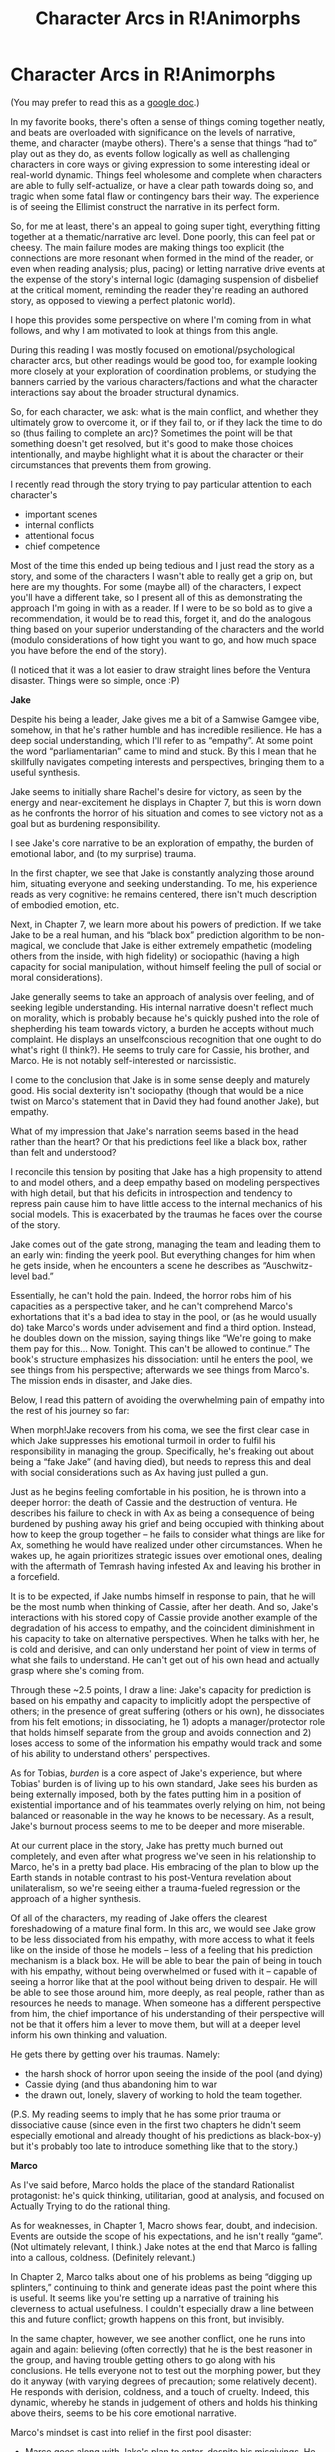 #+TITLE: Character Arcs in R!Animorphs

* Character Arcs in R!Animorphs
:PROPERTIES:
:Author: 4t0m
:Score: 30
:DateUnix: 1609628409.0
:DateShort: 2021-Jan-03
:END:
(You may prefer to read this as a [[https://docs.google.com/document/d/e/2PACX-1vRAMTMzPVZAC3lVeTMnIIvYydm6XPkLsWaDOqDfGvBRCVtV4xij0ZLC9rjymHNM4M9DCxZQgHPP5qBX/pub][google doc]].)

In my favorite books, there's often a sense of things coming together neatly, and beats are overloaded with significance on the levels of narrative, theme, and character (maybe others). There's a sense that things “had to” play out as they do, as events follow logically as well as challenging characters in core ways or giving expression to some interesting ideal or real-world dynamic. Things feel wholesome and complete when characters are able to fully self-actualize, or have a clear path towards doing so, and tragic when some fatal flaw or contingency bars their way. The experience is of seeing the Ellimist construct the narrative in its perfect form.

So, for me at least, there's an appeal to going super tight, everything fitting together at a thematic/narrative arc level. Done poorly, this can feel pat or cheesy. The main failure modes are making things too explicit (the connections are more resonant when formed in the mind of the reader, or even when reading analysis; plus, pacing) or letting narrative drive events at the expense of the story's internal logic (damaging suspension of disbelief at the critical moment, reminding the reader they're reading an authored story, as opposed to viewing a perfect platonic world).

I hope this provides some perspective on where I'm coming from in what follows, and why I am motivated to look at things from this angle.

During this reading I was mostly focused on emotional/psychological character arcs, but other readings would be good too, for example looking more closely at your exploration of coordination problems, or studying the banners carried by the various characters/factions and what the character interactions say about the broader structural dynamics.

So, for each character, we ask: what is the main conflict, and whether they ultimately grow to overcome it, or if they fail to, or if they lack the time to do so (thus failing to complete an arc)? Sometimes the point will be that something doesn't get resolved, but it's good to make those choices intentionally, and maybe highlight what it is about the character or their circumstances that prevents them from growing.

I recently read through the story trying to pay particular attention to each character's

- important scenes
- internal conflicts
- attentional focus
- chief competence

Most of the time this ended up being tedious and I just read the story as a story, and some of the characters I wasn't able to really get a grip on, but here are my thoughts. For some (maybe all) of the characters, I expect you'll have a different take, so I present all of this as demonstrating the approach I'm going in with as a reader. If I were to be so bold as to give a recommendation, it would be to read this, forget it, and do the analogous thing based on your superior understanding of the characters and the world (modulo considerations of how tight you want to go, and how much space you have before the end of the story).

(I noticed that it was a lot easier to draw straight lines before the Ventura disaster. Things were so simple, once :P)

*Jake*

Despite his being a leader, Jake gives me a bit of a Samwise Gamgee vibe, somehow, in that he's rather humble and has incredible resilience. He has a deep social understanding, which I'll refer to as “empathy”. At some point the word “parliamentarian” came to mind and stuck. By this I mean that he skillfully navigates competing interests and perspectives, bringing them to a useful synthesis.

Jake seems to initially share Rachel's desire for victory, as seen by the energy and near-excitement he displays in Chapter 7, but this is worn down as he confronts the horror of his situation and comes to see victory not as a goal but as burdening responsibility.

I see Jake's core narrative to be an exploration of empathy, the burden of emotional labor, and (to my surprise) trauma.

In the first chapter, we see that Jake is constantly analyzing those around him, situating everyone and seeking understanding. To me, his experience reads as very cognitive: he remains centered, there isn't much description of embodied emotion, etc.

Next, in Chapter 7, we learn more about his powers of prediction. If we take Jake to be a real human, and his “black box” prediction algorithm to be non-magical, we conclude that Jake is either extremely empathetic (modeling others from the inside, with high fidelity) or sociopathic (having a high capacity for social manipulation, without himself feeling the pull of social or moral considerations).

Jake generally seems to take an approach of analysis over feeling, and of seeking legible understanding. His internal narrative doesn't reflect much on morality, which is probably because he's quickly pushed into the role of shepherding his team towards victory, a burden he accepts without much complaint. He displays an unselfconscious recognition that one ought to do what's right (I think?). He seems to truly care for Cassie, his brother, and Marco. He is not notably self-interested or narcissistic.

I come to the conclusion that Jake is in some sense deeply and maturely good. His social dexterity isn't sociopathy (though that would be a nice twist on Marco's statement that in David they had found another Jake), but empathy.

What of my impression that Jake's narration seems based in the head rather than the heart? Or that his predictions feel like a black box, rather than felt and understood?

I reconcile this tension by positing that Jake has a high propensity to attend to and model others, and a deep empathy based on modeling perspectives with high detail, but that his deficits in introspection and tendency to repress pain cause him to have little access to the internal mechanics of his social models. This is exacerbated by the traumas he faces over the course of the story.

Jake comes out of the gate strong, managing the team and leading them to an early win: finding the yeerk pool. But everything changes for him when he gets inside, when he encounters a scene he describes as “Auschwitz-level bad.”

Essentially, he can't hold the pain. Indeed, the horror robs him of his capacities as a perspective taker, and he can't comprehend Marco's exhortations that it's a bad idea to stay in the pool, or (as he would usually do) take Marco's words under advisement and find a third option. Instead, he doubles down on the mission, saying things like “We're going to make them pay for this... Now. Tonight. This can't be allowed to continue.” The book's structure emphasizes his dissociation: until he enters the pool, we see things from his perspective; afterwards we see things from Marco's. The mission ends in disaster, and Jake dies.

Below, I read this pattern of avoiding the overwhelming pain of empathy into the rest of his journey so far:

When morph!Jake recovers from his coma, we see the first clear case in which Jake suppresses his emotional turmoil in order to fulfil his responsibility in managing the group. Specifically, he's freaking out about being a “fake Jake” (and having died), but needs to repress this and deal with social considerations such as Ax having just pulled a gun.

Just as he begins feeling comfortable in his position, he is thrown into a deeper horror: the death of Cassie and the destruction of ventura. He describes his failure to check in with Ax as being a consequence of being burdened by pushing away his grief and being occupied with thinking about how to keep the group together -- he fails to consider what things are like for Ax, something he would have realized under other circumstances. When he wakes up, he again prioritizes strategic issues over emotional ones, dealing with the aftermath of Temrash having infested Ax and leaving his brother in a forcefield.

It is to be expected, if Jake numbs himself in response to pain, that he will be the most numb when thinking of Cassie, after her death. And so, Jake's interactions with his stored copy of Cassie provide another example of the degradation of his access to empathy, and the coincident diminishment in his capacity to take on alternative perspectives. When he talks with her, he is cold and derisive, and can only understand her point of view in terms of what she fails to understand. He can't get out of his own head and actually grasp where she's coming from.

Through these ~2.5 points, I draw a line: Jake's capacity for prediction is based on his empathy and capacity to implicitly adopt the perspective of others; in the presence of great suffering (others or his own), he dissociates from his felt emotions; in dissociating, he 1) adopts a manager/protector role that holds himself separate from the group and avoids connection and 2) loses access to some of the information his empathy would track and some of his ability to understand others' perspectives.

As for Tobias, /burden/ is a core aspect of Jake's experience, but where Tobias' burden is of living up to his own standard, Jake sees his burden as being externally imposed, both by the fates putting him in a position of existential importance and of his teammates overly relying on him, not being balanced or reasonable in the way he knows to be necessary. As a result, Jake's burnout process seems to me to be deeper and more miserable.

At our current place in the story, Jake has pretty much burned out completely, and even after what progress we've seen in his relationship to Marco, he's in a pretty bad place. His embracing of the plan to blow up the Earth stands in notable contrast to his post-Ventura revelation about unilateralism, so we're seeing either a trauma-fueled regression or the approach of a higher synthesis.

Of all of the characters, my reading of Jake offers the clearest foreshadowing of a mature final form. In this arc, we would see Jake grow to be less dissociated from his empathy, with more access to what it feels like on the inside of those he models -- less of a feeling that his prediction mechanism is a black box. He will be able to bear the pain of being in touch with his empathy, without being overwhelmed or fused with it -- capable of seeing a horror like that at the pool without being driven to despair. He will be able to see those around him, more deeply, as real people, rather than as resources he needs to manage. When someone has a different perspective from him, the chief importance of his understanding of their perspective will not be that it offers him a lever to move them, but will at a deeper level inform his own thinking and valuation.

He gets there by getting over his traumas. Namely:

- the harsh shock of horror upon seeing the inside of the pool (and dying)
- Cassie dying (and thus abandoning him to war
- the drawn out, lonely, slavery of working to hold the team together.

(P.S. My reading seems to imply that he has some prior trauma or dissociative cause (since even in the first two chapters he didn't seem especially emotional and already thought of his predictions as black-box-y) but it's probably too late to introduce something like that to the story.)

*Marco*

As I've said before, Marco holds the place of the standard Rationalist protagonist: he's quick thinking, utilitarian, good at analysis, and focused on Actually Trying to do the rational thing.

As for weaknesses, in Chapter 1, Macro shows fear, doubt, and indecision. Events are outside the scope of his expectations, and he isn't really “game”. (Not ultimately relevant, I think.) Jake notes at the end that Marco is falling into a callous, coldness. (Definitely relevant.)

In Chapter 2, Marco talks about one of his problems as being “digging up splinters,” continuing to think and generate ideas past the point where this is useful. It seems like you're setting up a narrative of training his cleverness to actual usefulness. I couldn't especially draw a line between this and future conflict; growth happens on this front, but invisibly.

In the same chapter, however, we see another conflict, one he runs into again and again: believing (often correctly) that he is the best reasoner in the group, and having trouble getting others to go along with his conclusions. He tells everyone not to test out the morphing power, but they do it anyway (with varying degrees of precaution; some relatively decent). He responds with derision, coldness, and a touch of cruelty. Indeed, this dynamic, whereby he stands in judgement of others and holds his thinking above theirs, seems to be his core emotional narrative.

Marco's mindset is cast into relief in the first pool disaster:

- Marco goes along with Jake's plan to enter, despite his misgivings. He makes a few comments about how Jake ought not to feel justified, if he turns out to be right.
- "I made a mental note to get him out of morph a few minutes early, then realized I was being dumb and just told him."

  - Demonstrates that he has a tendency to hold everything in his own head, managing his teammates rather than trusting them.

- He is ultimately “right” that the mission was too risky and he pretty much saves the day by joining Jake, getting Jake to morph, and giving orders to Rachel.

  - It isn't simply that Marco should “trust others more” or “be less arrogant”. He's right about a lot of stuff.

- When he realizes the extent to which things went wrong, he thinks of the disaster in terms of him making the mistake of letting himself be convinced to go along with it.

So we see here that Marco fundamentally frames his error as being a failure to exert control and have things go the way he wanted them to. We also know that his flaw is that he doesn't take people seriously enough. So what is the synthesis of those two things that he can learn and grow into, that also doesn't diminish the True Fact that he's a smart guy who sometimes sees important things that others don't?

We don't see too much growth along this dimension, though he does gain respect for Rachel as time passes. Making copies of himself also reflects the general esteem he holds for his own capacities, over others (as loosely/thematically contrasted to Tobias creating more morphers). On the Arn planet, he reflects on how making more of himself was falling into the same error as Cassie, which shows a little bit of humility.

As time passes, we see the way his attitude has put pressure on his dearest relationship and on the overall function of the team. It's a bit hard to describe, and doesn't exactly fit, but I'll coerce it into my frame below:

- Marco trusts his own reasoning over that of others, and also considers this to grant him a sort of moral superiority or deep betterness (demonstrated by the coldness and derision that he expresses towards people making errors of rationality).
- He lacks the skill or authority to lead the team, so he defers this role to Jake.
- However, Jake is among those he treats as inferior. Marco doesn't trust Jake's reasoning. He forces Jake to make the calls, but also kind of holds himself above Jake. There's a bit of the flavor we see from Rachel's perspective after the pool fiasco, where Marco doesn't feel it's worth the hassle of explaining things to her.\\

  - In this way, he holds himself back a bit and doesn't fully engage with Jake as an equal, taking a sort of “this is out of my hands; my irrational boss is just going to make whatever crazy choice, I guess” stance, bailing on discourse whenever Jake wants to do something based on intuition.
  - Marco also encourages and supports Jake, sometimes. He's not just, like, an awful person or an entirely terrible friend.

Neatly, Marco's core flaw has aligned with an important current conflict in the story. Now we can see him move past this, finding a way to treat his teammates as equals and also fully bring himself in relation to them (rather than holding his judgements silently, or expressing them caustically in a way that isn't really communication but rather an attack).

Finally, if there's space we should probably see something about his relationship with his dad, who has been a nonentity in the story. It seems like you almost have to tie this in somehow, now that Marco's mom is back and since both she and Marco can share/see other angles on living with a yeerk (which played into Marco's deep feeling of betrayal, previously).

*Tobias*

In Chapter 1, Tobias is the first to move towards Elfangor. I interpret him as being the first to viscerally grasp the urgency and importance of what's happening. Jake says something about Tobias having a “black desperation”. For some unclear reason, Tobias is extremely emotionally affected by Elfangor's death. (He wasn't actually Tobias' dad, was he?)

He embodies a self-understood doing-what's-right that disregards social norms and received frames; a clear-vision regarding scale and importance, not founded on analysis; and of course, loyalty. He seems concerned with principles, but I'm not sure to what extent this is just a consequence of having to make things legible in his relationship to Garrett.

When I think of Tobias' orientation to the Good, I see him as basically wanting to follow the Categorical Imperative of being a good citizen in the game of life (as shown by his early acknowledgement that the destruction of earth may be “exactly what the galaxy needs”). He doesn't have the same empathetic morality that Cassie has, Rachel's deep group affiliation and feelings of protectiveness, or the Marco-perspective of taking rational actions given values -- he just wants to do what's Right (even if it's hard).

Tobias, like Marco and Jake do in their own ways, has a clear trust/cooperation dynamic to his story: he initially lives in a world of in-group and out-group (him and Garrett vs. all of the full-of-shit adults and kids who Don't Get It -- making him seem like a “trust is slow and deep”-type pokemon), and his first big action is unilateralist, abandoning the group; but he's also the one to save Ax (expanding the team), reach out to the government, and do recruitment. He accepts a shard of Terra, extending trust and adopting the New Way of cooperation. This is some interesting complexity that feels like it has gone ~entirely un-explicated thus far. I'm not sure where this is going, but at minimum it could be tied together as an exploration on the extension of trust.

Like Rachel, Tobias has a bias towards action. While for Rachel this follows from rage and a desire for victory, for Tobias this is a mind-ecological consequence of the pressure he places on himself to meet his standards and his general sense of urgency (in turn related deep sense that things “aren't okay”/”won't just work out on their own”). It's fair to say that he's kind of impulsive (leaving the group, revealing things to Paul after seeing the Ellimist, giving up Than to Tyagi, etc.). Maybe we'll see some growth here, now that his urgency is a bit less weird and fucked up (post-dolphins and Terra).

There's been an apparent trend wherein Tobias' orientation towards + urgency regarding the Good has been revealed as fake or deluded. Namely his desire to save Temrash is revealed as a mask on suicidality (tying back to “black desperation”), and at one point Tobias wonders to what extent his principles are just a happy story he told to Garrett and then had to live up to. I hope we can get something that pushes in the other direction. There's something beautiful about Tobias and Garrett making each other into better and stronger people, but it's lame and disappointing if they've bootstrapped on the basis of Garrett taking rules seriously and Tobias being too scared of letting him down -- rather than bootstrapping from a core goodness on both of their parts, with the above stuff acting as buttressing.

There's also maybe something interesting going on with legibility and accepting groundlessness going on, which I haven't been able to tie together.

- “We're the type of people who do the right thing, even if it's hard” and other principles he shares with Garret.
- Generally not focused on analysis or the need to obsessively self-justify.
- His breakdown in front of Paul always sticks in mind as a big scene for him, and it's around the deepening acknowledgement of his lack of control, the futility of explicit planning and clever schemes. However he's clearly freaking out about it at that point.
- His recent development has been framed around “letting go,” “loosening up,” and sharing control.

It seems like there's some post-rationalist thing here about nebulosity and form: feeling confident in self-understanding and intuitions about what's right, and making local moves without a psychological need for a totalizing world-model complete to first principles.

Finally, I'd be interested in looping back to Tobias' and Garrett's discussion of copies and identities. The conversation felt unfinished, and Tobias' thinking may have changed after he died that one time and Garrett brought him back.

*Cassie*

I see Cassie as defined by the following:

- Deep compassion (different from “empathy,” which is Jake's domain)
- Deep anxiety, fear, and self-hatred regarding her own goodness
- Deep love of animals
- Deep desire for freedom, in the sense of “release” (maybe reaching: wants to be a horse to feel powerful and free of her mental prison?)

In the first chapter, Cassie mainly reacts with fear (at the end, Jake refers to her terror). She also notes wanting to save animals other than humans, which seems like a key aspect to her character but I'm not sure there's any situation where that is plot relevant.

Fear of danger doesn't seem particularly key to Cassie, but she does seem driven by her fear that she is not a good person. One might say that this isn't fear, but simple depression and negative self-image, but I think fear is apt: there's a distinct lack of self trust; a fear of letting herself act as she desires; a fear of what she and the others will become.

She's more attentionally concerned with morality than the others: Rachel's growth is in being effective, Marco reduces morality to rationality, Jake seems to relate to things more in terms of obligation than morality. (Tobias is with Cassie, here.) She feels like she isn't a good person, but this is mostly a consequence of her empathy and high internal standards. She never reaches clarity or an end to her internal conflict and self-hatred. Keyword: scrupulosity? (Again reminding me of Tobias, who gets over his version of this problem in the dolphin chapter.)

Basically not much happens for her beyond lots of internal conflict and depression, until the attack on the Ventura pool. At that point, she lets herself act as she wishes, in a fitting mix of selflessness and selfishness. She feels less guilt, but she's still judging herself throughout the process of saving the kid. In death, she feels freed, but she doesn't come to the point of loving herself. Her emotional arc is decidedly incomplete.

So, she dies pretty early on, and I'd still like to see more of an examination of the consequences there. It's been noted that Helium is her legacy, and the animorph's positive relations with Telor (and consequently maybe some of the developments with Terra?), but I feel like this hasn't been done in an emotionally resonant way.

Looking at the chapter, I guess Erek is part of her legacy as well, though I always forget this. Elfangor recently commented that the full consequences of her loss have not yet been observed, so I'm expecting something to come up.

When Cassie was consulted about a mission (whether to defect in the 3-way meeting) Jake didn't follow her advice AND it didn't go catastrophically wrong, so it isn't much of a resolution/payoff. Looping her in this way was a strong idea, since you can confront a frozen-Cassie with the realities of what the team becomes (something about which she was uniquely concerned), but this instance is ultimately a bit unsatisfying since it doesn't amount to anything (IIRC).

Other threads:

- I'm not sure there was ever much of a payoff to her special morphing abilities. I wonder if she'd be able to figure out how to morph a yeerk pool. It doesn't seem like it would be relevant to the plot at this point though, even if she could.
- Jake's brother and Marco's father are her legacy as well, though less plot relevantly. Yet, I don't know if they've ever expressed any sort of gratitude towards her.\\

  - One interesting thing to do is to follow Cassie's emotional journey through the characters that she saves, but Ax doesn't seem similar enough and I don't even remember the names of these family members.

- If Cassie never gets to complete her arc, it would be interesting to see a scene where Cassie reflects on what sort of person she ultimately would have wanted to become, and inhabits/makes-contact-with the aspects of that mentality that are accessible to the stored version.
- Marco was pretty harsh on her when he thought of her on the Arn world. It would be nice to see someone say that it wasn't 100% totally dumb, unless that's the position the story is taking.

I'd like to see more from her: either her stored copy doing something plot relevant or just an emotional scene where she gets to see the benefits of her sacrifice.

*Rachel*

Despite her centrality in the story, Rachel isn't a character I strongly resonate with or get excited about (though on reflection she's awesome), but:

From the beginning, Rachel is ready and willing to fight for humanity. Her strengths are her capacity for action, her intent to win, and her motivating desire to improve and do the hard things. She demonstrates a courage to trust herself to do her best, while also deeply acknowledging her own fallibility. The sense from Jake in the first chapter is that her failings are rage and imprudence, and indeed she makes a big early mistake on these grounds.

After getting her friend killed, Rachel begins her journey. She wants to channel her passion for victory through productive action, and be actually useful. She's impressed with Marco early on, and grows through better understanding his strengths and incorporating them into her own thinking.

Notably, despite her horror at what happened to the Chapmans, she doesn't sink into depression. During the pool escape, she recognizes her flaws, but doesn't let that stop her from trying to do her best and choose the right thing. Here, she reveals herself as sort of “meta-paradigmatic.” She doesn't need an ultimate grounding or totalizing ideology for action, just a sense of the direction she's headed and a trust that she will continue to make adjustments. It takes courage to step into the void, not knowing what the outcome will be or how she will change in response. Having this courage, Rachel can do more than rehearse patterns and self-conceptions. Where many need to understand and make legible a shift of being prior to enacting it, Rachel is able to adopt new strategies simultaneously with constructing the narratives and frames that make sense of them. Rachel being unshackled in this way ties in neatly to her not being planned by the Ellimist: obviously she is a deterministic system, but she is unpredictable in a folk sense. She is a live-player in that her growth and behavior are tightly dependent on feedback from the environment, self-transforming where other pieces on the board are self-inscribing.

Anyway, her action at the pool is indeed good, rewarding her courage. She is able to empower the captured humans, her actions facilitating a shift in roles on their part that would not otherwise have been possible. Something similar occurs with Ante: her presence allows him to break the bounds of his existence, and start really participating in life rather than LARPing.

Her next significant moment is her realization about putting down the sword, the war not being about revenge. In coming to this realization, Rachel has already completed her arc with respect to her initial flaws. That's okay though: despite making a big mistake early on, her story isn't defined by her flaws or the things she continues to miss in the way it is for the other characters. Rachel constantly seeks to learn and improve, and her story is more driven by this proactive desire for growth than anything else. Now that she has grown beyond her core failings, we get to see what sort of adult she will become.

I'm not really sure what to make of the brain-damage plotline. We'll see where it goes.

*Others*

I didn't really find myself taking any notes for Garrett, Ax, or V3, though clearly they all have arcs. My bad.

One a separate note, here are some *additional things* I'd personally like to see before the end:

- It seems like a waste to me to write the best Animorphs story and not explore all of the interesting consciousnesses. So, what is it like to be a yeerk pool? You've played around with this and suggested their scale and power. The asynchronous nature of sending out actions and receiving feedback, examining memories for every detail. If you do something from Terra's perspective, you can present the experience of a yeerk pool, and also how pool-experience has changed now that the yeerk's “fingers” aren't fully under its control.\\

- This would also be a way to examine whether humans and yeerks can ever love each other or cooperate, given their divergent evolution-given moral understandings. It's still difficult for me to understand Temrash's indulgent cruelty (if I may) towards Tobias. I can see how things that feel like violations to us wouldn't to them, but Temrash has seen this stuff from the inside, and still acted that way. Terra's perspective would show us what this new way looks like from the inside, and whether there has really been a transfer of values (as first shown in the Aftran interludes). (I'm also interested in the human experience of being more concretely part of a superorganism, but this could also be demonstrated, to a lesser extent, by seeing things from the V1!Marcos' perspective.)

- On a similar note, we haven't seen (beyond the recent Alloran flashbacks) what classical Andalite experience is like. Maybe there isn't much of interest to say about their hive-mind nature, and it's just a hindrance, but if you have things to say about it I would want to hear. That guy with Seerow and Alloran in his head should be pretty cool, and then we'd get to hear from Seerow and an unbroken Alloran. If you could show a splinter cell that is able to break away from the crowd and do something useful, that would give me some hope that Andalites don't just suck, and give them a chance to contribute to the happy non-tragic ending.

- (Least of these three) I'd like to see more of the Arn, possibly just because I thought their grammar was extremely endearing in the V3 conversation (though that may have been his language difficulties). If Marco explores the Arn morph, that may be sufficient unless you have some cool ideas.

- It seems like Marco and Garrett disagree about identity and death. Marco does note that he feels like he's ~“plugging into the universe in 7 places” and only losing half of what is normally lost in death, but I think I still got the sense there was a disagreement there. At the very least we left Tobias in a state of unclarity, and I'd like to see a resolution to that. Identity is a core motif in the work, so it's worth examining as deeply and fully as possible.

- Marco and Jake as best friends feels like a very faint thread in the story, with the strongest points being Jake's first death and Marco's recent deaths. Now that they are on better terms, I'd like to see some tight coordination, trust, and good-feeling.\\

- The relationship between Tobias and Garrett has been better served, but I want to see the consequences of Tobias' recent mindset shifts. Plus some more love or trust, since they are so precious together.

- Maybe a bit of Marco/Rachael payoff? I guess I'm somewhat indifferent there, myself.

- A few chapters ago I was hoping to see a bit more consequential agency from humanity (the morphing recruits, the government) but I think I'm mostly satisfied after Tobias was saved and YEM blew up Telor.

- There's a lot of discussion in the story about coordination, cooperation, unilateralism, and trust. It almost feels like you could achieve a near-total exploration of these topics (relative to your, or at least my, understanding), given the setup and what you've said so far. I wish I had paid more attention to all of the claims made and questions raised, on these points, so I could point to gaps. If I read the story again, this would be my focus.

- Anyway, one way for this to me a rationalist masterpiece (relative to me-as-reader), would be to flesh out those gaps and start to present conclusions or meta-conclusions. Even better would be to present these conclusions not merely in dialogue or narration but as clear resolutions to character arcs (emotional resonance or plot relevance very important here) or as (somewhat explicit?) underlying dynamics in critical plot events. Ideally the reader walks away with a new understanding of coordination, with resonance built through empathy and simulated experience, strong enough to motivate action and robust to the sorts of challenges offered by our imperfect world and its residents. A high bar, but not out of reach (although I don't know how much of the remaining chapters are already written).

  - One dynamic you might comment on is that we now have V1!Marco and V3 coordinating through tightly-shared-identity, the Animorphs and humans generally coordinating more loosely, and Terra/YEM & Andalite society somewhere in the middle. Perhaps a bit more on the benefits and costs of each approach?
  - (Spitballing now,) Have you written about false perceptions of defection? Seems like you would but I don't recall this specifically coming up.
  - Tragedy of the commons may be slightly outside of scope, but also I think you have somewhat/indirectly discussed this.
  - The above are pretty broadly understood at this point, and not very interesting, but I bet you have some unspoken deep beliefs about this stuff that you could integrate into the story.
  - Marco, Tobias, and Jake all have incomplete character arcs that directly relate to coordination, cooperation, and trust (to varying degrees), so it should be possible to elegantly resolve those arcs at the same time as completing the exploration of these themes.


** I sent this to [[/u/TK17studios][u/TK17studios]] and he thought that some here on the subreddit might be interested in reading. I figured that it might stir up some interesting discussion, but didn't want to put in the extra work of making this a more fun or enticing reading experience. Here we are :P

Nevertheless, I'd be interested to hear others' thoughts :)
:PROPERTIES:
:Author: 4t0m
:Score: 15
:DateUnix: 1609628905.0
:DateShort: 2021-Jan-03
:END:

*** I am extremely grateful for this, and expect it to have a significant positive impact on the remaining ... eighth? ... of the fic. Very very interested in hearing some of the other regulars' thoughts in response.
:PROPERTIES:
:Author: TK17Studios
:Score: 17
:DateUnix: 1609630136.0
:DateShort: 2021-Jan-03
:END:

**** [[/u/Quibbloboy][u/Quibbloboy]]

[[/u/daytodave][u/daytodave]]

[[/u/ObsidianOrangutan][u/ObsidianOrangutan]]
:PROPERTIES:
:Author: TK17Studios
:Score: 5
:DateUnix: 1609638963.0
:DateShort: 2021-Jan-03
:END:


** Great thread... I love this story. I especially agree with this part, as its one of the things that didn't quite sit right with me:

#+begin_quote
  . It's still difficult for me to understand Temrash's indulgent cruelty (if I may) towards Tobias. I can see how things that feel like violations to us wouldn't to them, but Temrash has seen this stuff from the inside, and still acted that way.
#+end_quote

I did not understand this when it happened at all. We know that Yeerks are at least somewhat affected by their hosts, so maybe his cruelty was some kind of manifestation of Tobais's feelings towards himself? The same reason he would go on what was practically a suicide mission in the first place? I don't know. And it just isn't brought up again.

Tobias accepting a Yeerk afterward made no sense to me either. Sure, the Yeerks claimed that they were representing a new way of cooperation, but Temrash/Ax claimed the same thing. If I had just been brutalized like that by a Yeerk who I risked my life to save and then someone offered for me to take another Yeerk the answer would be hell no, and I'm not half as paranoid as Tobias is. I just didn't understand...hopefully in a future chapter we will get some insight into his mental state when he joined the sharing
:PROPERTIES:
:Author: oleredrobbins
:Score: 4
:DateUnix: 1609709971.0
:DateShort: 2021-Jan-04
:END:


** (1/3)

*Notices ur place to talk at length about r!Animorphs* owo whats this?

Another superfan! Someone who might forgive me if I type too much! Excellent! (Edit: I did. Please forgive me.)

I haven't done one big start-to-finish readthrough in a couple million years; I did that when I found the fic and now I dip in and out at luxurious random, going back to reread a passage just because I liked it, or a vast swathe of chapters just because the pages kept turning. In any case I may be rusty about things, so please do correct me if I'm wrong about anything.

#+begin_quote
  There's a sense that things “had to” play out as they do, as events follow logically as well as challenging characters in core ways or giving expression to some interesting ideal or real-world dynamic.
#+end_quote

Does this mean you liked the end of canon, too? I hear people complain about book 54 all the time - “Butbutbut everyone was so /sad/ at the end! /I/ wanted a /happy/ ending!” - and to me that just... so thoroughly misses the point? I love the broken child soldiers, the Pyrrhic victory over the Yeerks, for... basically the exact reasons you wrote right here.

#+begin_quote
  When morph!Jake recovers from his coma, we see the first clear case in which Jake suppresses his emotional turmoil in order to fulfil his responsibility in managing the group.
#+end_quote

Not /quite/ the first time - he does the same in Chapter 1, when he springs out of panic mode to talk to Elfangor, and I'd argue that's a clear case when you know what to look for.

#+begin_quote
  It is to be expected, if Jake numbs himself in response to pain, that he will be the most numb when thinking of Cassie, after her death. And so, Jake's interactions with his stored copy of Cassie provide another example of the degradation of his access to empathy, and the coincident diminishment in his capacity to take on alternative perspectives. When he talks with her, he is cold and derisive, and can only understand her point of view in terms of what she fails to understand. He can't get out of his own head and actually grasp where she's coming from.
#+end_quote

I used to agree with this interpretation of that scene. (There was just the one scene, right? Beginning of Chapter 31? Say anything for “no.”) My first time or two reading it, I got caught up in the emotions of Cassie's grounded, reasonable, principled perspective, and Jake looked cold and unfeeling and a little morally bankrupt by comparison. (It's possible that I've been conditioned by all the media I've ever consumed to believe that the confident, emotionally resounding, Do-What's-Right-In-Your-Heart speech is definitively correct 100% of the time, and in r!Animorphs, that isn't always the case.) More recently, I've come to see it differently: I think Jake understands /exactly/ where Cassie is coming from, and to him, it's not enough.

Marco's opening narration from Chapter 37 sums up Cassie's failure really well, and there are echoes of it in Jake's conversation with her in 31, too. Cassie's an /amazing/ idealist. She's the kind of person we would do well to have more of in the real world; she has an innate understanding of what's fundamentally good, and she tries - /really tries/ - to use that understanding to make the world better. But she critically fails to carry her idealism through to logical ends. She can't make the tough calls, won't allow herself to boil down complex ethical dilemmas to hard numbers. If Marco was faced with the trolley problem, he'd pull the lever so fast he'd have time to crack six jokes before the person got squashed. If Cassie was faced with the trolley problem... well, she /might/ make the “right” choice, but she'd waste time (an extremely valuable resource, especially in a war) cringing and wringing her hands and /hesitating/, and she'd waste even more time feeling really bad about it after.

In fact, there's one moment in the fic when Cassie /is/ faced with something a lot like the trolley problem. Her powers and intel (and presence in freakin' prophecy!) make her extremely valuable to the war effort, and preserving her own life could calculably save millions or billions of others. But instead, she goes after the kid. Now, this isn't /entirely/ fair to Cassie. She made the “logical” call thousands of times, and it was only because the Ellimist specifically engineered the situation to undercut all her logical calls that she eventually made the illogical one. But she has the capacity to make the wrong choice like that; she's so gravitationally drawn to good that she'll choose “good bad bad” over “bad good good,” and that's what Jake is running up against.

You ever play Pokémon Black and White? #BestGeneration, don't @ me? A theme that runs through those games is the concept of /truth vs ideals/. Jake is an idealist, like Cassie, but he also recognizes hard truths, like Marco. Jake feels like he's splitting in two when he talks to Cassie about potentially betraying Telor and Tyagi and everyone. He wants so badly to live up to a righteous moral code, and he hates himself for seeing so far past immediate, obvious rights. But he's also seen firsthand the dangers of living chained to a stiff sense of morality; he himself /died/ for making that very mistake, and to REALLY drive the point home, he watched the girl he loved burn when /she/ made it (and I'd bet that far-reaching insight is [[https://i.redd.it/wfte93j229n31.jpg][precisely why the Ellimist needed her to die]]). Jake can see where Cassie is coming from, but the truth of the matter is that the time for /only ideals/ is past. There's a war on. Jake is too much Cassie to let his world and his species die, but he's too much Marco to get lost looking for a nonexistent clean path to victory.

So he does see where she's coming from, he understands every bit of her logic, and he's frustrated at how far it falls short. He shares her empathy for the human race, but he's realistic enough to recognize that the best way to help everyone in the long term is to make some moral concessions in the short. Now, I don't want to sound like the hyperlogical sociopath or something. I don't claim for a second that I personally would pull the lever fast because it seems so clear and obvious; I'm not the guy who watches Batman and says, “Just kill the Joker! Duh!” (Even though Batman probably /should/ just kill the Joker.) In fact, I think if it came down to it, I'd probably be more like Cassie here than Jake. But the point is that /Jake is better at war than I am/, he can see a bigger picture than Cassie or I, and that's... that's just more important, overall.

Oh my god this got long. What if you're not even saying the thing I'm responding to? I‘m moving on.

#+begin_quote
  In this arc, we would see Jake grow to be less dissociated from his empathy, with more access to what it feels like on the inside of those he models
#+end_quote

I'd also submit that Jake's “final form” would be more in touch with /his own/ feelings. There are a number of moments sprinkled around where he itemizes all his friends' projected reactions and responses to some big Thing, then reaches for his own and finds he doesn't know what it would be.

#+begin_quote
  (P.S. My reading seems to imply that he has some prior trauma or dissociative cause (since even in the first two chapters he didn't seem especially emotional and already thought of his predictions as black-box-y) but it's probably too late to introduce something like that to the story.)
#+end_quote

Hmm. Interesting take. I ran this one by my brain and it told me it /could/ potentially see this interpretation, but it's also perfectly happy to model Jake as just being... like that. I agree it would feel pretty tacked-on to include now. (Maybe the trauma was when he slammed his hand in that car door as a kid and got a scar? Maybe it was when he met Tobias and found out he had a backstory so eerily identical it was almost as if the author had forgotten he'd used it already? ;) )

#+begin_quote
  In this way, he holds himself back a bit and doesn't fully engage with Jake as an equal, taking a sort of “this is out of my hands; my irrational boss is just going to make whatever crazy choice, I guess” stance, bailing on discourse whenever Jake wants to do something based on intuition.
#+end_quote

Worth noting that Marco has gotten better about this as time has gone on. He's gone from treating Jake's little black box with extreme skepticism to /mostly/ respect and confidence. He still likes to complain about it from time to time of course, but he wouldn't be our Marco if he didn't.

#+begin_quote
  Finally, if there's space we should probably see something about his relationship with his dad, who has been a nonentity in the story.
#+end_quote

Ooh, agreed. I'm sure if I sat here and puzzled and puzzled ‘til my puzzler was sore, I could /probably/ remember the three or four little appearances Peter has made since the Ellimist saw fit to teleport him out of Ventura, but his involvement in the story doesn't even come close to Temrash's and Tom's contributions.

#+begin_quote
  He seems concerned with principles, but I'm not sure to what extent this is just a consequence of having to make things legible in his relationship to Garrett.
#+end_quote

Tobias himself seems unsure on this point. There's a part where he talks about holding himself to the principled standard that Garrett would, and then he reminds himself that that's a standard Garrett simply copied off of the one Tobias invented for Garrett's benefit, and then he questions the validity of this recursive value-copycatting just leaning on itself for support. I love that. It seems so relatable, somehow, and is just a real standout piece of introspection - even in a story where deep philosophical introspection and questioning one's own values happen in, like, every chapter.

#+begin_quote
  and at one point Tobias wonders to what extent his principles are just a happy story he told to Garrett and then had to live up to.
#+end_quote

Yeah, this part!
:PROPERTIES:
:Author: Quibbloboy
:Score: 5
:DateUnix: 1609712618.0
:DateShort: 2021-Jan-04
:END:

*** u/TK17Studios:
#+begin_quote
  Maybe it was when he met Tobias and found out he had a backstory so eerily identical it was almost as if the author had forgotten he'd used it already? ;)
#+end_quote

Hey, /hey./ It's /Marco/ who also has a scar from slamming his hand in a car door (Jake when he was eleven, Marco when he was eight), and /I/ like to think they /bonded/ over that shared thematic experience. =P
:PROPERTIES:
:Author: TK17Studios
:Score: 6
:DateUnix: 1609714267.0
:DateShort: 2021-Jan-04
:END:

**** Honestly, that sort of thing is exactly the sort of bullshit we should expect to see with Elliak Craymist at the helm.
:PROPERTIES:
:Author: callmesalticidae
:Score: 3
:DateUnix: 1609717948.0
:DateShort: 2021-Jan-04
:END:


*** (2/3)

#+begin_quote
  Namely his desire to save Temrash is revealed as a mask on suicidality (tying back to “black desperation”)
#+end_quote

Mmm, suicidality isn't /exactly/ it - it's more like restlessness, or dissatisfaction, or stir-craziness, or just... an urge so overwhelming to /be doing something/ that it trumps even his instinct for self-preservation. Tobias and Ax talk about this in Chapter 35 (and I only bring it up because Ax specifically points out that it isn't suicidality).

#+begin_quote
  There's something beautiful about Tobias and Garrett making each other into better and stronger people, but it's lame and disappointing if they've bootstrapped on the basis of Garrett taking rules seriously and Tobias being too scared of letting him down -- rather than bootstrapping from a core goodness on both of their parts, with the above stuff acting as buttressing.
#+end_quote

I... think I agree with the logic of this, but I'm having trouble thinking about it as deeply “true” or “important” or something. I think it's mostly just because, to me, Tobias and Garrett both already /do/ feel like they're motivated by a core goodness. The platitudes are a nice garnish, but they're not /really/ the foundation of everything these two characters do.

#+begin_quote
  Finally, I'd be interested in looping back to Tobias' and Garrett's discussion of copies and identities. The conversation felt unfinished, and Tobias' thinking may have changed after he died that one time and Garrett brought him back.
#+end_quote

The conversation from two bullet points ago actually does call back to this conversation; Ax is saying something to Tobias that's a lot like what Tobias previously said to Garrett, and Tobias gets thrown off when he realizes that his thinking /has/ changed since Garrett brought him back. If his perspective hasn't /actually/ pivoted, he is at least saying words that are the opposite of what he was really thinking back in Chapter 28.

Also, I've spent some time imagining what it would be like to wake up as a clone. I think the whole “death” thing would be less intimidating after it happens, and you can think back and say, “I've /felt/ alive for my entire life,” - it's not like there's some traumatic break at the point where you died.

Overall, I think a lot of the unfulfillment you feel from Tobias is just stuff that hasn't had time to develop yet and likely would have anyway. We've only had one real chapter with him since his awakening, with his absence serving as a little bit of an intentional tease; I trust the author to round out Tobias a bit more when he finally gets the stuff he's been building to.

#+begin_quote
  Elfangor recently commented that the full consequences of her loss have not yet been observed, so I'm expecting something to come up.
#+end_quote

Honestly? I think Elfangor is just wrong here. He receives a prophecy with four human children's names basically painted in fire across the sky, and then he lives with that knowledge for, what, ten years? Then he wakes up one day to find that, among other things, the kids have been operating in the war against the Yeerks for a couple of months and one of them is already dead, without having struck any major blows or contributed in any decisively meaningful ways.

People in this story draw reasonable but incorrect conclusions all the time. Elfangor is working with the information he has - one of the things he /doesn't/ have is access to that interlude where the Ellimist or Crayak slowly and painstakingly guides Cassie to an extremely deliberate death. Probably the Ellimist, because I don't think he'd go to the trouble of getting her involved if she was just going to accidentally die before she could serve her purpose. Again, it seems possible that dying /was/ her contribution to the war, in the gift of clarity it gave the others.

(Incidentally, the author has been dropping hints for a looong time that Cassie isn't even really all the way “dead” so it looks like Elfangor's assumption is flawed to begin with.)

Cassie is the part of your post I've had the fewest responses to so far, and I think that's because I disagree with your overall assessment of her character, so it's more just one big point to respond to rather than several little ones. My impression of Cassie is going to seem harsh from where you're standing, but I think she's more of a cautionary tale about what not to do in a war. She cracks, she crumbles, and she dies. Through that lens, it is a reasonably complete arc. I don't want to sound unsympathetic to the strain that's placed on her, but the reality is that she has some very serious flaws in her thinking that are ultimately exploited to get her killed. She dies a noble death, a hero's death, and that in and of itself makes our reader hearts try to jump into our throats, our souls want to rally behind her as some sort of martyr. But that /can't/ be the final arbiter of whether a character's choices are portrayed as correct in the end. Cassie's decision was selfish, shortsighted, and, whether it's comfortable to admit or not, it /was/ dumb. She shouldn't get “an emotional scene where she gets to see the benefits of her sacrifice” just because it would /feel good/ for the reader; an easy emotional payoff shouldn't resolve and justify her doing the wrong thing. That flies in the face of everything rational fiction stands for.

#+begin_quote
  Rachel
#+end_quote

I'm really into the mystery of Rachel's glitchy morphing! Aside from that, we're on pretty much the same page as far as she's concerned. She has a couple destructive freakout chapters right at first (flaming tiger paw) and then she spends the story kinda slowly developing and feeling herself out. That's cool in the long term, but isn't quite as action-packed as being in the other characters' heads. (I think the Ante chapter is my least-read section of the entire fic.) As canon!Ax puts it, how do you weigh the sharp rush of battle against the slower, more contemplative joys of watching your trees flower?

I'm also not quite sure how I feel about the degree to which Rachel leans on her Shoulder Marco for introspection. It seems like every character has a Shoulder Marco making little quips in their heads all the time, with maybe Shoulder Cassies a distant, distant second, and like, maaaybe Shoulder Jakes after that, with everyone else tied for last (aside from Garrett and Tobias who have shoulder versions of each other, even if they don't openly converse with them often). It feels a little bit like the story is just sorta fetishizing Marco, but I've always been able to look past it, since it's never been present enough to be distracting. In some of the more recent Rachel chapters, though, I would say it's graduated to the point of being distracting. IIRC, there were times in the Ante chapter where it felt like Rachel's little mental model of Marco was doing more of her thinking than she was. I just feel like it kinda takes away from her character if she's routing so much of herself through another character, especially this late in the game. Maybe that was the story telegraphing her and Marco's budding romantic relationship, but truth be told, that's another facet that I'm a little “eh” on.

The sculptor section is great, though.

#+begin_quote
  Garrett
#+end_quote

You didn't do a section on Garrett, but I just wanna fanboy out for a second. He's such a wonderful, fascinating character to read - possibly my favorite in the whole story, which is kinda funny, considering he's an OC pls dont stel. I'm so excited for his chapter coming out next! If you look at the numbers a certain way, you could argue that he's only had one real chapter in the past /three and a half years/! A crime.

I could go on and on but I know this comment is miles too long already.

#+begin_quote
  Yeerk pools
#+end_quote

Out of curiosity, what else would you like to see from Yeerk pools that we haven't already? There have been a couple of interludes now that I think captured it pretty handily. The pools are vast and ancient, and they think very broadly. Sounds good to me.

#+begin_quote
  If you could show a splinter cell that is able to break away from the crowd and do something useful, that would give me some hope that Andalites don't just suck, and give them a chance to contribute to the happy non-tragic ending.
#+end_quote

Helium is sorta this by themselves, no? The first Collaborator, proof that there's another way forward for Andalites?

#+begin_quote
  I'd like to see more of the Arn, possibly just because I thought their grammar was extremely endearing in the V3 conversation
#+end_quote

Agreed! I mean, obviously not if it came at the expense of the author's plan, or whatever - but if there were /already/ an opportunity for more Arnspeak, I also thought that was a very fun scene.
:PROPERTIES:
:Author: Quibbloboy
:Score: 3
:DateUnix: 1609712724.0
:DateShort: 2021-Jan-04
:END:

**** u/4t0m:
#+begin_quote
  I only bring it up because Ax specifically points out that it isn't suicidality
#+end_quote

But then Temrash says "<You are compromised. Suicidal. I would never have agreed to this if I had fully understood your mental state. I have no intention of letting you throw both of our lives away.>" Maybe this is manipulation, but I don't think that's the best-supported reading.

#+begin_quote
  I think it's mostly just because, to me, Tobias and Garrett both already do feel like they're motivated by a core goodness. The platitudes are a nice garnish, but they're not really the foundation of everything these two characters do.
#+end_quote

I want to believe this, and mostly do. But I think the reading is better supported for Garrett than Tobias.

#+begin_quote
  Overall, I think a lot of the unfulfillment you feel from Tobias is just stuff that hasn't had time to develop yet and likely would have anyway. We've only had one real chapter with him since his awakening, with his absence serving as a little bit of an intentional tease; I trust the author to round out Tobias a bit more when he finally gets the stuff he's been building to.
#+end_quote

Fair enough. I wish there were more time left though. Probably only one more Tobias chapter!

#+begin_quote
  Cassie
#+end_quote

I think it would be too time consuming to really get into our difference of opinion here. Perhaps one day in the future.

But if the stance of the fic is that what she did was wrong, or deeply ultra wrong, or whatever, I don't think that precludes some sort of emotional resolution. E.g. such a scene could certainly be mostly a reflection on her failures. I don't at all mean to be saying that she should be rewarded or given justification for doing the wrong thing.

#+begin_quote
  Too many shoulder-Marcos
#+end_quote

Interesting. I can see that, and hadn't really, before

#+begin_quote
  Garrett
#+end_quote

I like Garrett too :)

#+begin_quote
  Out of curiosity, what else would you like to see from Yeerk pools that we haven't already? There have been a couple of interludes now that I think captured it pretty handily. The pools are vast and ancient, and they think very broadly. Sounds good to me.
#+end_quote

There's an almost psychedelic experience to reading a detailed first person account of a significantly divergent mind. I want to feel like I have a sense of what it's like to be a yeerk, from the inside. I think I'd have to sit in the perspective for at least a few thousand words before being really able to shift into this slower, more expansive mindset. And I bet there are a bunch of other differences too!

#+begin_quote
  Helium is sorta this by themselves, no? The first Collaborator, proof that there's another way forward for Andalites?
#+end_quote

Yeah, but that feels like the book is saying that Andalite communities (and the species in its natural form) is fully inferior in the important ways to humans. Sure they can think multiple trains of thought at once, but the can't innovate and they can't change their minds. If the only good andalite is the one you force into social isolation and then infest with a yeerk... that's pretty damning. I want to see the upsides to their alternative, more interconnected mode of being!
:PROPERTIES:
:Author: 4t0m
:Score: 3
:DateUnix: 1609878623.0
:DateShort: 2021-Jan-06
:END:


**** (3/3, because Reddit insisted including this in (2/3) put it over 10k characters even though I swear it didn't)

#+begin_quote
  Anyway, one way for this to me a rationalist masterpiece (relative to me-as-reader), would be to flesh out those gaps and start to present conclusions or meta-conclusions.
#+end_quote

My reaction to this is... complicated. I have this kneejerk instinct that the author's vision needs to remain “pure” and I can't help but see reader suggestions as a diluting agent - even when they are very good suggestions, like this. I know I'm being unrealistic here. Obviously the author himself takes reader suggestions into careful consideration, and obviously he wouldn't incorporate anything that doesn't make the story better or that drastically changes its overall trajectory. He sees suggestions as a fertile source of change for good, not as something that seeps in and taints his “original” layout for the story.

[[/u/TK17Studios]], since I know you're reading this.... There's nothing I can say like “don't let your story get tainted” that isn't already profoundly obvious. I guess let my comment serve as a reminder to remain critical of comments. Don't let reader opinions become any sort of gospel, even when they're extremely intelligent and well-reasoned. You're better at this than Applegate or Yudkowsky or any one of us readers. As long as suggestions are being rolled into the story to make it /more itself/ rather than less, that's a good thing - just don't let the story's identity be swayed from the seed it's grown out of, because it is and always has been very, very good already.

Last but not least:

I'm sorry this got so long holy shit
:PROPERTIES:
:Author: Quibbloboy
:Score: 2
:DateUnix: 1609712730.0
:DateShort: 2021-Jan-04
:END:

***** why would you apologize for writing so many words

so many words is what i beg for
:PROPERTIES:
:Author: TK17Studios
:Score: 3
:DateUnix: 1609714565.0
:DateShort: 2021-Jan-04
:END:


***** Oh, and thanks for the replies :)
:PROPERTIES:
:Author: 4t0m
:Score: 3
:DateUnix: 1609881992.0
:DateShort: 2021-Jan-06
:END:


*** u/4t0m:
#+begin_quote
  Does this mean you liked the end of canon, too?
#+end_quote

I've only read a couple of the books, randomly discovered at elementary school book fairs.

#+begin_quote
  Not quite the first time - he does the same in Chapter 1, when he springs out of panic mode to talk to Elfangor, and I'd argue that's a clear case when you know what to look for.
#+end_quote

Good point!

#+begin_quote
  Stuff about Cassie's death
#+end_quote

I don't disagree that Jake understands where Cassie is coming from to some extent.

It's hard to really know what to say about Cassie. I think she carries an important banner that she doesn't know how to explicate in Rationalist terms. So I could steelman her and say what that thing might be, but I'd just attributing things to her with very little basis. Certainly at some points she is just making mistakes.

Regarding the analysis about her value (given that she is one of the Chosen Ones, she is more important to save than others), I think it's true that she doesn't weigh things correctly, or even-handedly, or for nearly long enough. On the other hand, I don't think your analysis is right either. For one thing, any action she takes can be said to be the Ellimist's grand plan for putting her there. I don't think it especially preferences her staying alive longer rather than shorter, or saving herself rather than someone else. Further, she can be resurrected whereas Jake's brother and Marco's dad can't be. Finally, a big reason she makes the call to save both of them is because she thinks doing otherwise would make them hate each other (very possibly losing the war, though that isn't her focus; she also considers saving neither, but it feels pointless because there's nobody who is a much higher priority and she thinks they would then resent her forever). She realizes she can save the kid, which she wants to do, and sure it's a risk but I don't think we can confidently say she's wrong in her assessment that she can save him and get out of range of the explosion.

So, that's not SO crazy. As you and Marco note, she has found her solution where she gets to save both of them, and help the boy in front of her, and that's enough for her.

Her biggest mistakes comes after that though, not in drawing the line to the wrong point, but in failing to reevaluate as conditions change. Specifically, she sticks with her decision after Tobias bargains for another person to be saved (saving Erek basically as an afterthought, not reevaluating the chain of emotion and logic that led her to the decision she landed on), and she still goes to save the boy after returning to Time on the outside of the building instead of inside. Both exemplify the same basic error, but I have a hard time faulting her for it too much.

Saving Erek is worse: she's finally reached a feeling of goodness and confidence in her decisions (something she values extremely highly), and she fuses that with the specific choice she's made, so (as mentioned) sticks with it even when the reasons to do so have been decreased (like, maybe she ought to have decided to teleport the kid away, fly away herself, and let Erek die; she wants to save him less than the kid, clearly, and hasn't even considered this option; indeed, she realizes this immediately after finding herself outside). That she still tried to save the kid after being outside... well, in both of these cases she's given very little time to think, or reassess the quality of her plan. Clearly she's a bit stubborn, but we're looking at like a couple minutes of her life. I don't see these decisions as damning, merely as a demonstration that she lacks the important capacity to think clearly in crises and hold beliefs lightly even in charged states and high-stakes situations. Would Jake or Marco have bailed on the attempt, if they found themselves outside and the person they meant to save was a parent?

#+begin_quote
  stuff about Cassie and Jake
#+end_quote

You might be right that Jake understands Cassie to some degree, and is correctly seeing her errors. He's played the conversation a bunch of times and has direct access to her thoughts and feelings.

However, I can't agree that he fully understands her in the scene we see. I don't have the will to really justify this, but I don't think we would see the coldness or (in his words!) literal hate if he was able to actually deeply grasp her perspective from the inside.

Imo, if he's hating, then 1) we can be pretty confident this is clouding his perception and judgement, hiding and distorting and selectively amplifying and 2) in itself demonstrates he doesn't get something, because Ender says that if you understand someone you love them, and the FFN/Ao3 handle of [[/u/TK17Studios][u/TK17Studios]] is WhatWouldEnderDo (mic drop).
:PROPERTIES:
:Author: 4t0m
:Score: 3
:DateUnix: 1609877250.0
:DateShort: 2021-Jan-05
:END:

**** Explicit endorsement of 2)

(Not to be construed as anti-endorsement of anything else.)
:PROPERTIES:
:Author: TK17Studios
:Score: 2
:DateUnix: 1609880373.0
:DateShort: 2021-Jan-06
:END:


** Rereading some recent chapters:

- Rachel's (coming?) rebirth maybe mirrors V3's

- Rachel and Marco are super cute, and I appreciate what the chapter did to backfill a sense of scale for their romantic interactions. I'm back to thinking their relationship is interesting. It's fun to imagine all of these interactions happening through stored copies in the intimacy of morph, and the surfacing of those memories when the other is re-acquired.

- War Prince Jake is extremely intense; not really getting a Samwise vibe at all.

- I had somehow missed the yeerk pool interlude. Extremely interesting and I hadn't thought about the pace-of-experience-accumulation angle. This is exactly the sort of thing I'm here for but I'm definitely not satisfied yet :)
:PROPERTIES:
:Author: 4t0m
:Score: 3
:DateUnix: 1609703011.0
:DateShort: 2021-Jan-03
:END:


** Revisiting this thread, another loose end I would like to see tied down is learning more about the Andalites. They are so interesting that anything would be welcome, but specifically I want to know why the Andalites are so militaristic in the first place. In the original series the Yeerk-Anadalite war had been going on for 30 years (IIRC) by the time it reaches Earth, so it makes sense that Andalite culture would be the way it is after three decades of total war.

In this story, the war has been going on for a far shorter period. And yet, Alloran made his reputation as a military genius /before/ the war, as his seizure was the opening move. Elfangor was Allorans apprentice and considered a prodigy before the Yeerk war. Who did the Andalites fight before the Yeerks, or who were they preparing to fight? Helium mentions that Alloran is a "decorated veteran"...of what war? Alloran was training for military service as a child, and we aren't led to believe that this is unusual at all. We already know at this point that the Andalites aren't the noble heroes we may have initially thought. In an earlier chapter Marco finds a blocked memory of /something/ that Elfangor found out that made him quit the military. Did he find out something dark about the Andalites war record? Which wars did Alloran fight in, and for what reasons were these wars fought? Granted we basically only get to hear from Ax/Helium who is either a brainwashed teenager or not even an Andalite anymore, but still the knowledge that there were previous wars just seems to be there without any details about what those wars were. Is this the kind of knowledge that has been purged by their powerful group-think?
:PROPERTIES:
:Author: oleredrobbins
:Score: 3
:DateUnix: 1610330712.0
:DateShort: 2021-Jan-11
:END:

*** This comment has resulted in an interlude, likely to be published this weekend.
:PROPERTIES:
:Author: TK17Studios
:Score: 2
:DateUnix: 1613637866.0
:DateShort: 2021-Feb-18
:END:

**** Awesome!
:PROPERTIES:
:Author: oleredrobbins
:Score: 2
:DateUnix: 1613652954.0
:DateShort: 2021-Feb-18
:END:
